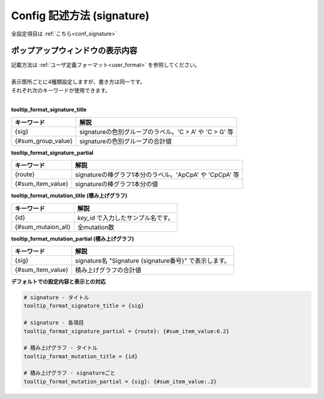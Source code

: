 **********************************************
Config 記述方法 (signature) |new|
**********************************************

全設定項目は :ref:`こちら<conf_signature>`

----------------------------------------------------------
ポップアップウィンドウの表示内容
----------------------------------------------------------

| 記載方法は :ref:`ユーザ定義フォーマット<user_format>` を参照してください。
| 
| 表示箇所ごとに4種類設定しますが、書き方は同一です。
| それぞれ次のキーワードが使用できます。
|

**tooltip_format_signature_title**

================== ============================================================
キーワード         解説                                                        
================== ============================================================
{sig}              signatureの色別グループのラベル。'C > A' や 'C > G' 等
{#sum_group_value} signatureの色別グループの合計値
================== ============================================================

**tooltip_format_signature_partial**

================== ============================================================
キーワード         解説                                                        
================== ============================================================
{route}            signatureの棒グラフ1本分のラベル。'ApCpA' や 'CpCpA' 等
{#sum_item_value}  signatureの棒グラフ1本分の値
================== ============================================================

**tooltip_format_mutation_title (積み上げグラフ)**

================== ============================================================
キーワード         解説                                                        
================== ============================================================
{id}               `key_id` で入力したサンプル名です。
{#sum_mutaion_all} 全mutation数
================== ============================================================

**tooltip_format_mutation_partial (積み上げグラフ)**

================== ============================================================
キーワード         解説                                                        
================== ============================================================
{sig}              signature名 "Signature {signature番号}" で表示します。
{#sum_item_value}  積み上げグラフの合計値
================== ============================================================


**デフォルトでの設定内容と表示との対応**

.. code-block:: cfg

  # signature - タイトル
  tooltip_format_signature_title = {sig}
  
  # signature - 各項目
  tooltip_format_signature_partial = {route}: {#sum_item_value:6.2}
  
  # 積み上げグラフ - タイトル
  tooltip_format_mutation_title = {id}
  
  # 積み上げグラフ - signatureごと
  tooltip_format_mutation_partial = {sig}: {#sum_item_value:.2}
  
.. image:: image/conf_sig1.PNG
  :scale: 100%
  
.. |new| image:: image/tab_001.gif
